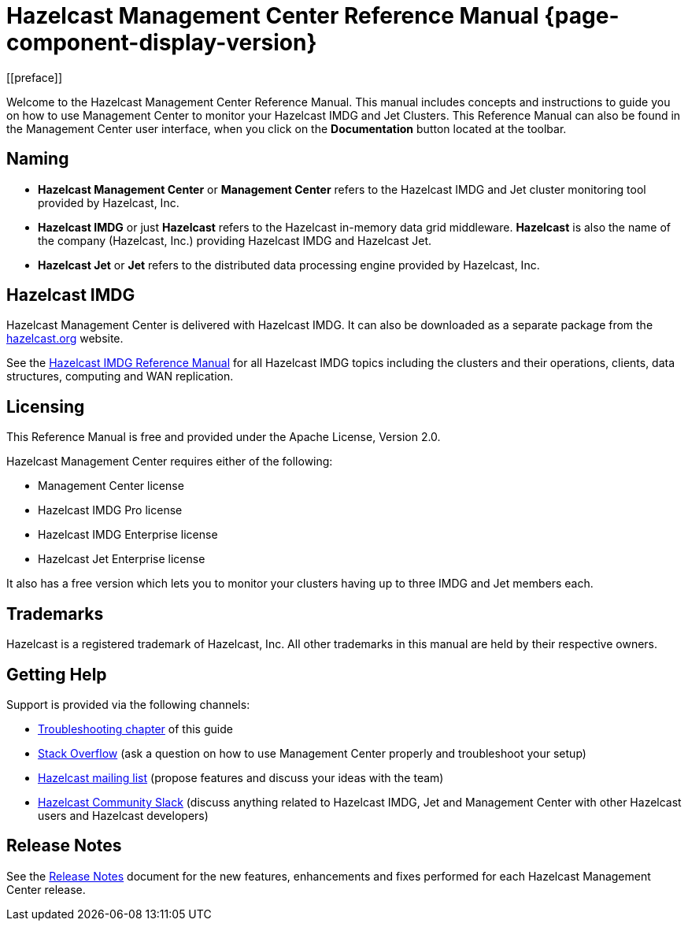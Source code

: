 = Hazelcast Management Center Reference Manual {page-component-display-version}
[[preface]]
Welcome to the Hazelcast Management Center Reference Manual.
This manual includes concepts and instructions
to guide you on how to use Management Center to
monitor your Hazelcast IMDG and Jet Clusters.
This Reference Manual can also be found in the Management Center
user interface, when you click on the **Documentation** button located at the toolbar.

[[naming]]
== Naming

* *Hazelcast Management Center* or *Management Center* refers to
the Hazelcast IMDG and Jet cluster monitoring tool provided by Hazelcast, Inc.
* *Hazelcast IMDG* or just *Hazelcast* refers to the Hazelcast in-memory
data grid middleware. *Hazelcast* is also the name of the company
(Hazelcast, Inc.) providing Hazelcast IMDG and Hazelcast Jet.
* *Hazelcast Jet* or *Jet* refers to the distributed data
processing engine provided by Hazelcast, Inc.

== Hazelcast IMDG

Hazelcast Management Center is delivered with Hazelcast IMDG. It can
also be downloaded as a separate package from the
https://hazelcast.org/download/#management-center[hazelcast.org] website.

See the https://docs.hazelcast.org/docs/latest/manual/html-single/[Hazelcast IMDG Reference Manual]
for all Hazelcast IMDG topics including the clusters and their operations,
clients, data structures, computing and WAN replication.

[[licensing]]
== Licensing

This Reference Manual is free and provided
under the Apache License, Version 2.0.

Hazelcast Management Center requires either of the following:

* Management Center license
* Hazelcast IMDG Pro license
* Hazelcast IMDG Enterprise license
* Hazelcast Jet Enterprise license

It also has a free version which lets you to monitor your clusters having up to three
IMDG and Jet members each.

[[trademarks]]
== Trademarks

Hazelcast is a registered trademark of Hazelcast, Inc. All other
trademarks in this manual are held by their respective owners.

[[getting-help]]
== Getting Help

Support is provided via the following channels:

* xref:troubleshooting.adoc[Troubleshooting chapter] of this guide
* https://stackoverflow.com/questions/tagged/hazelcast[Stack Overflow]
(ask a question on how to use Management Center properly and troubleshoot your setup)
* https://groups.google.com/forum/#!forum/hazelcast[Hazelcast mailing list]
(propose features and discuss your ideas with the team)
* https://slack.hazelcast.com/[Hazelcast Community Slack]
(discuss anything related to Hazelcast IMDG, Jet and Management Center with other
Hazelcast users and Hazelcast developers)

== Release Notes

See the https://docs.hazelcast.org/docs/management-center/rn/index.html[Release Notes] document
for the new features, enhancements and fixes performed for each Hazelcast Management Center release.

